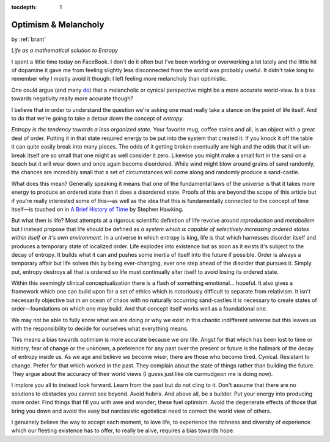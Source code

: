 :tocdepth: 1

.. _article_29:

Optimism & Melancholy
=====================

.. container:: center

    by :ref:`brant`

    *Life as a mathematical solution to Entropy*


I spent a little time today on FaceBook. I don't do it often but I've been
working or overworking a lot lately and the little hit of dopamine it gave me
from feeling slightly less disconnected from the world was probably useful. It
didn't take long to remember why I mostly avoid it though: I left feeling more
melancholy than optimistic.

One could argue (and many `do <https://en.wikipedia.org/wiki/Depressive_realism>`__)
that a melancholic or cynical perspective might be a more accurate world-view.
Is a bias towards negativity really more accurate though?

I believe that in order to understand the question we're asking one must really
take a stance on the point of life itself. And to do that we're going to take a
detour down the concept of *entropy*.

*Entropy is the tendency towards a less organized state.* Your favorite mug,
coffee stains and all, is an object with a great deal of order. Putting it in
that state required energy to be put into the system that created it. If you
knock it off the table it can quite easily break into many pieces. The odds of
it getting broken eventually are high and the odds that it will un-break itself
are so small that one might as well consider it zero. Likewise you might make
a small fort in the sand on a beach but it will wear down and once again become
disordered. While wind might blow around grains of sand randomly, the chances
are incredibly small that a set of circumstances will come along and randomly
produce a sand-castle.

What does this mean? Generally speaking it means that one of the fundamental
laws of the universe is that it takes more energy to produce an ordered state
than it does a disordered state. Proofs of this are beyond the scope of this
article but if you're really interested some of this—as well as the idea that
this is fundamentally connected to the concept of time itself—is touched on
in `A Brief History of Time <https://www.amazon.com/dp/B004WY3D0O/ref=dp-kindle-redirect?_encoding=UTF8&btkr=1>`__
by Stephen Hawking.

But what then is life? Most attempts at a rigorous scientific definition of
life revolve around *reproduction* and *metabolism* but I instead propose that
life should be defined as *a system which is capable of selectively increasing
ordered states within itself or it's own environment*. In a universe in which
entropy is king, life is that which harnesses disorder itself and produces a
temporary state of localized order. Life explodes into existence but as soon
as it exists it's subject to the decay of entropy. It builds what it can and
pushes some inertia of itself into the future if possible. Order is always
a temporary affair but life solves this by being ever-changing, ever one step
ahead of the disorder that pursues it. Simply put, entropy destroys all that is
ordered so life must continually alter itself to avoid losing its ordered
state.

Within this seemingly clinical conceptualization there is a flash of something
emotional... hopeful. It also gives a framework which one can build upon for a
set of ethics which is notoriously difficult to separate from relativism. It
isn't necessarily objective but in an ocean of chaos with no naturally
occurring sand-castles it is necessary to create states of order—foundations on
which one may build. And that concept itself works well as a foundational one.

We may not be able to fully know what we are doing or why we exist in this
chaotic indifferent universe but this leaves us with the responsibility to
decide for ourselves what everything means.

This means a bias towards optimism is more accurate because we *are* life.
Angst for that which has been lost to time or history, fear of change or the
unknown, a preference for any past over the present or future is the hallmark
of the decay of entropy inside us. As we age and believe we become wiser, there
are those who become tired. Cynical. Resistant to change. Prefer for that which
worked in the past. They complain about the state of things rather than
building the future. They argue about the accuracy of their world views (I
guess just like ole curmudgeon me is doing now).

I implore you all to instead look forward. Learn from the past but do not cling
to it. Don't assume that there are no solutions to obstacles you cannot see
beyond. Avoid hubris. And above all, be a builder. Put your energy into
producing more order. Find things that fill you with awe and wonder; these fuel
optimism. Avoid the degenerate effects of those that bring you down and avoid
the easy but narcissistic egotistical need to correct the world view of others.

I genuinely believe the way to accept each moment, to love life, to experience
the richness and diversity of experience which our fleeting existence has to
offer, to really be alive, requires a bias towards hope.
